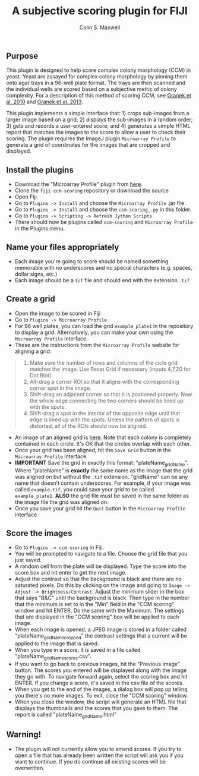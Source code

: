 #+TITLE: A subjective scoring plugin for FIJI
#+AUTHOR: Colin S. Maxwell

** Purpose
This plugin is designed to help score complex colony morphology (CCM) in yeast. Yeast are assayed for complex colony morphology by pinning them onto agar trays in a 96-well plate format. The trays are then scanned and the individual wells are scored based on a subjective metric of colony complexity. For a description of this method of scoring CCM, see [[http://dx.doi.org/10.1371/journal.pgen.1000823][Granek et al. 2010]] and [[http://dx.doi.org/10.1534/genetics.112.142067][Granek et al. 2013]].

This plugin implements a simple interface that: 1) crops sub-images from a larger image based on a grid; 2) displays the sub-images in a random order; 3) gets and records a user-entered score; and 4) generates a simple HTML report that matches the images to the score to allow a user to check their scoring. The plugin requires the ImageJ plugin =Microarray Profile= to generate a grid of coordinates for the images that are cropped and displayed.

** Install the plugins
- Download the "Microarray Profile" plugin from [[http://www.optinav.com/MicroArray_Profile.htm][here]]. 
- Clone the =fiji-ccm-scoring= repository or download the source
- Open Fiji
- Go to =Plugins -> Install= and choose the =Microarray Profile= .jar file.
- Go to =Plugins -> Install= and choose the =ccm-scoring_.py= in this folder.
- Go to =Plugins -> Scripting -> Refresh Jython Scripts=
- There should now be plugins called =ccm-scoring= and =Microarray Profile= in the Plugins menu.

** Name your files appropriately
- Each image you're going to score should be named something memorable with no underscores and no special characters (e.g. spaces, dollar signs, etc.)
- Each image should be a =tif= file and should end with the extension =.tif=

** Create a grid
- Open the image to be scored in Fiji
- Go to =Plugins -> Microarray Profile=
- For 96 well plates, you can load the grid =example_plate1= in the repository to display a grid. Alternatively, you can make your own using the =Microarray Profile= interface.
- These are the instructions from the =Microarray Profile= website for aligning a grid:

#+begin_quote
0. Make sure the number of rows and columns of the cicle grid matches the image. Use Reset Grid if necessary (inputs 4,7,20 for Dot Blot). 
1. Alt-drag a corner ROI so that it aligns with the corresponding corner spot in the image.
2. Shift-drag an adjacent corner so that it is postioned properly. Now the whole edge connecting the two corners should be lined up with the spots.
3. Shift-drag a spot in the interior of the opposite edge until that edge is lined up with the spots. Unless the pattern of spots is distorted, all of the ROIs should now be aligned.
#+end_quote

- An image of an aligned grid is [[file:tutorial_images/aligned_grid.png][here]]. Note that each colony is completely contained in each circle. It's OK that the circles overlap with each other.
- Once your grid has been aligned, hit the =Save Grid= button in the =Microarray Profile= interface.
- *IMPORTANT* Save the grid in exactly this format: "plateName_gridName". Where "plateName" is *exactly* the same name as the image that the grid was aligned on but without the =.tif= extension. "gridName" can be any name that doesn't contain underscores. For example, if your image was called =example.tif=, you could save your grid to be called =example_plate1=. *ALSO* the grid file must be saved in the same folder as the image file the grid was aligned on.
- Once you save your grid hit the =Quit= button in the =Microarray Profile= interface

** Score the images
- Go to =Plugins -> ccm-scoring= in Fiji.
- You will be prompted to navigate to a file. Choose the grid file that you just saved.
- A random cell from the plate will be displayed. Type the score into the score box and hit enter to get the next image.
- Adjust the contrast so that the background is black and there are no saturated pixels. Do this by clicking on the image and going to =Image -> Adjust -> Brightness/Contrast=. Adjust the minimum slider in the box that says "B&C" until the background is black. Then type in the number that the minimum is set to in the "Min" field in the "CCM scoring" window and hit ENTER. Do the same with the Maximum. The settings that are displayed in the "CCM scoring" box will be applied to each image.
- When each image is opened, a JPEG image is stored in a folder called "plateName_gridName_cropped" the contrast settings that a current will be applied to the image that is saved.
- When you type in a score, it is saved in a file called "plateName_gridName_scores.csv".
- If you want to go back to previous images, hit the "Previous Image" button. The scores you entered will be displayed along with the image they go with. To navigate forward again, select the scoring box and hit ENTER. If you change a score, it's saved in the csv file of the scores.
- When you get to the end of the images, a dialog box will pop up telling you there's no more images. To exit, close the "CCM scoring" window.
- When you close the window, the script will generate an HTML file that displays the thumbnails and the scores that you gave to them. The report is called "plateName_gridName.html"
** Warning!
- The plugin will not currently allow you to amend scores. If you try to open a file that has already been written the script will ask you if you want to continue. If you do continue all existing scores will be overwritten.

